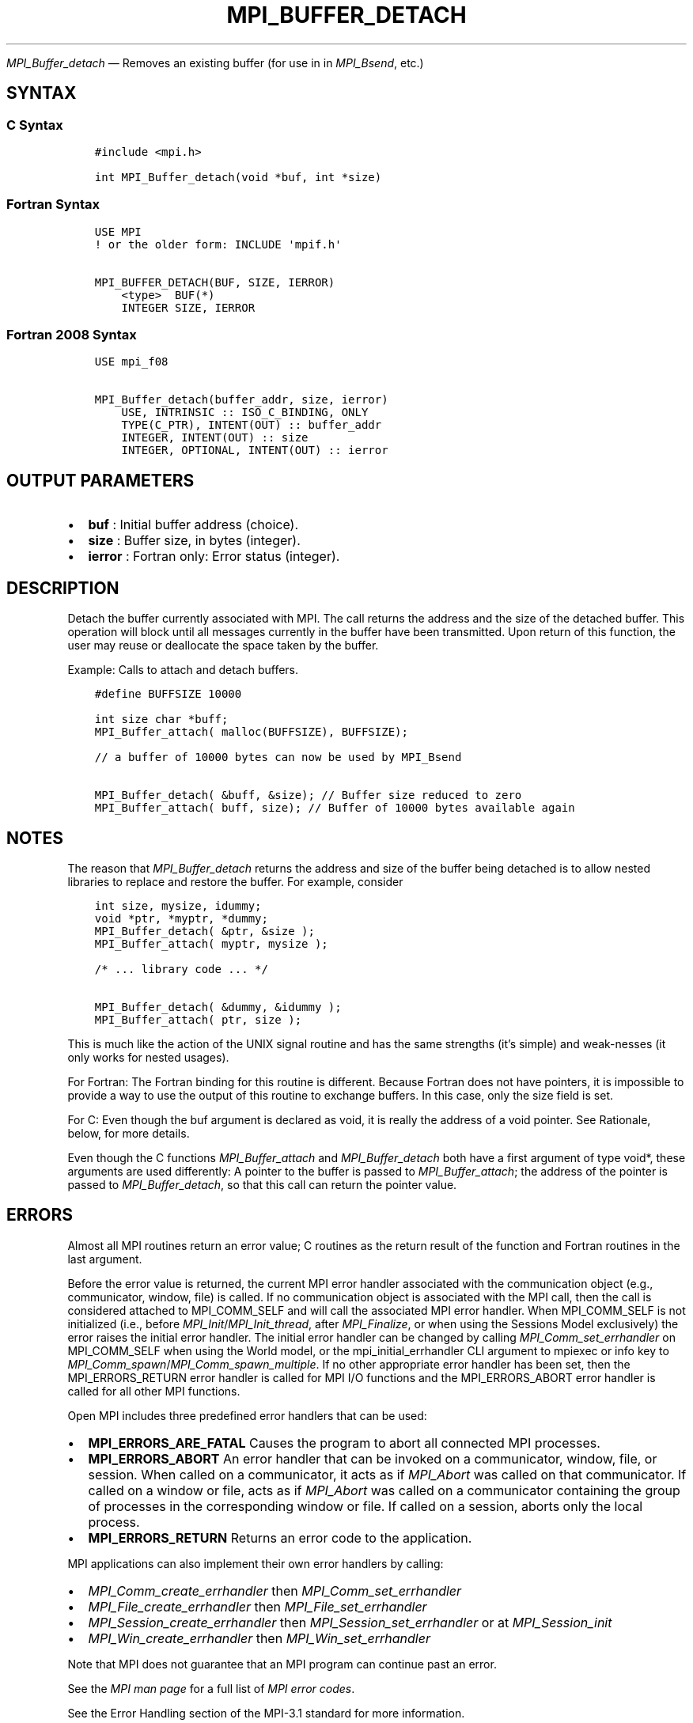 .\" Man page generated from reStructuredText.
.
.TH "MPI_BUFFER_DETACH" "3" "Apr 08, 2024" "" "Open MPI"
.
.nr rst2man-indent-level 0
.
.de1 rstReportMargin
\\$1 \\n[an-margin]
level \\n[rst2man-indent-level]
level margin: \\n[rst2man-indent\\n[rst2man-indent-level]]
-
\\n[rst2man-indent0]
\\n[rst2man-indent1]
\\n[rst2man-indent2]
..
.de1 INDENT
.\" .rstReportMargin pre:
. RS \\$1
. nr rst2man-indent\\n[rst2man-indent-level] \\n[an-margin]
. nr rst2man-indent-level +1
.\" .rstReportMargin post:
..
.de UNINDENT
. RE
.\" indent \\n[an-margin]
.\" old: \\n[rst2man-indent\\n[rst2man-indent-level]]
.nr rst2man-indent-level -1
.\" new: \\n[rst2man-indent\\n[rst2man-indent-level]]
.in \\n[rst2man-indent\\n[rst2man-indent-level]]u
..
.sp
\fI\%MPI_Buffer_detach\fP — Removes an existing buffer (for use in in \fI\%MPI_Bsend\fP,
etc.)
.SH SYNTAX
.SS C Syntax
.INDENT 0.0
.INDENT 3.5
.sp
.nf
.ft C
#include <mpi.h>

int MPI_Buffer_detach(void *buf, int *size)
.ft P
.fi
.UNINDENT
.UNINDENT
.SS Fortran Syntax
.INDENT 0.0
.INDENT 3.5
.sp
.nf
.ft C
USE MPI
! or the older form: INCLUDE \(aqmpif.h\(aq

MPI_BUFFER_DETACH(BUF, SIZE, IERROR)
    <type>  BUF(*)
    INTEGER SIZE, IERROR
.ft P
.fi
.UNINDENT
.UNINDENT
.SS Fortran 2008 Syntax
.INDENT 0.0
.INDENT 3.5
.sp
.nf
.ft C
USE mpi_f08

MPI_Buffer_detach(buffer_addr, size, ierror)
    USE, INTRINSIC :: ISO_C_BINDING, ONLY
    TYPE(C_PTR), INTENT(OUT) :: buffer_addr
    INTEGER, INTENT(OUT) :: size
    INTEGER, OPTIONAL, INTENT(OUT) :: ierror
.ft P
.fi
.UNINDENT
.UNINDENT
.SH OUTPUT PARAMETERS
.INDENT 0.0
.IP \(bu 2
\fBbuf\fP : Initial buffer address (choice).
.IP \(bu 2
\fBsize\fP : Buffer size, in bytes (integer).
.IP \(bu 2
\fBierror\fP : Fortran only: Error status (integer).
.UNINDENT
.SH DESCRIPTION
.sp
Detach the buffer currently associated with MPI. The call returns the
address and the size of the detached buffer. This operation will block
until all messages currently in the buffer have been transmitted. Upon
return of this function, the user may reuse or deallocate the space
taken by the buffer.
.sp
Example: Calls to attach and detach buffers.
.INDENT 0.0
.INDENT 3.5
.sp
.nf
.ft C
#define BUFFSIZE 10000

int size char *buff;
MPI_Buffer_attach( malloc(BUFFSIZE), BUFFSIZE);

// a buffer of 10000 bytes can now be used by MPI_Bsend

MPI_Buffer_detach( &buff, &size); // Buffer size reduced to zero
MPI_Buffer_attach( buff, size); // Buffer of 10000 bytes available again
.ft P
.fi
.UNINDENT
.UNINDENT
.SH NOTES
.sp
The reason that \fI\%MPI_Buffer_detach\fP returns the address and size of the
buffer being detached is to allow nested libraries to replace and
restore the buffer. For example, consider
.INDENT 0.0
.INDENT 3.5
.sp
.nf
.ft C
int size, mysize, idummy;
void *ptr, *myptr, *dummy;
MPI_Buffer_detach( &ptr, &size );
MPI_Buffer_attach( myptr, mysize );

/* ... library code ... */

MPI_Buffer_detach( &dummy, &idummy );
MPI_Buffer_attach( ptr, size );
.ft P
.fi
.UNINDENT
.UNINDENT
.sp
This is much like the action of the UNIX signal routine and has the same
strengths (it’s simple) and weak‐nesses (it only works for nested
usages).
.sp
For Fortran: The Fortran binding for this routine is different. Because
Fortran does not have pointers, it is impossible to provide a way to use
the output of this routine to exchange buffers. In this case, only the
size field is set.
.sp
For C: Even though the buf argument is declared as void, it is really
the address of a void pointer. See Rationale, below, for more details.
.sp
Even though the C functions \fI\%MPI_Buffer_attach\fP and \fI\%MPI_Buffer_detach\fP both
have a first argument of type void*, these arguments are used
differently: A pointer to the buffer is passed to \fI\%MPI_Buffer_attach\fP; the
address of the pointer is passed to \fI\%MPI_Buffer_detach\fP, so that this call
can return the pointer value.
.SH ERRORS
.sp
Almost all MPI routines return an error value; C routines as the return result
of the function and Fortran routines in the last argument.
.sp
Before the error value is returned, the current MPI error handler associated
with the communication object (e.g., communicator, window, file) is called.
If no communication object is associated with the MPI call, then the call is
considered attached to MPI_COMM_SELF and will call the associated MPI error
handler. When MPI_COMM_SELF is not initialized (i.e., before
\fI\%MPI_Init\fP/\fI\%MPI_Init_thread\fP, after \fI\%MPI_Finalize\fP, or when using the Sessions
Model exclusively) the error raises the initial error handler. The initial
error handler can be changed by calling \fI\%MPI_Comm_set_errhandler\fP on
MPI_COMM_SELF when using the World model, or the mpi_initial_errhandler CLI
argument to mpiexec or info key to \fI\%MPI_Comm_spawn\fP/\fI\%MPI_Comm_spawn_multiple\fP\&.
If no other appropriate error handler has been set, then the MPI_ERRORS_RETURN
error handler is called for MPI I/O functions and the MPI_ERRORS_ABORT error
handler is called for all other MPI functions.
.sp
Open MPI includes three predefined error handlers that can be used:
.INDENT 0.0
.IP \(bu 2
\fBMPI_ERRORS_ARE_FATAL\fP
Causes the program to abort all connected MPI processes.
.IP \(bu 2
\fBMPI_ERRORS_ABORT\fP
An error handler that can be invoked on a communicator,
window, file, or session. When called on a communicator, it
acts as if \fI\%MPI_Abort\fP was called on that communicator. If
called on a window or file, acts as if \fI\%MPI_Abort\fP was called
on a communicator containing the group of processes in the
corresponding window or file. If called on a session,
aborts only the local process.
.IP \(bu 2
\fBMPI_ERRORS_RETURN\fP
Returns an error code to the application.
.UNINDENT
.sp
MPI applications can also implement their own error handlers by calling:
.INDENT 0.0
.IP \(bu 2
\fI\%MPI_Comm_create_errhandler\fP then \fI\%MPI_Comm_set_errhandler\fP
.IP \(bu 2
\fI\%MPI_File_create_errhandler\fP then \fI\%MPI_File_set_errhandler\fP
.IP \(bu 2
\fI\%MPI_Session_create_errhandler\fP then \fI\%MPI_Session_set_errhandler\fP or at \fI\%MPI_Session_init\fP
.IP \(bu 2
\fI\%MPI_Win_create_errhandler\fP then \fI\%MPI_Win_set_errhandler\fP
.UNINDENT
.sp
Note that MPI does not guarantee that an MPI program can continue past
an error.
.sp
See the \fI\%MPI man page\fP for a full list of \fI\%MPI error codes\fP\&.
.sp
See the Error Handling section of the MPI\-3.1 standard for
more information.
.sp
\fBSEE ALSO:\fP
.INDENT 0.0
.INDENT 3.5
.INDENT 0.0
.IP \(bu 2
\fI\%MPI_Buffer_attach\fP
.UNINDENT
.UNINDENT
.UNINDENT
.SH COPYRIGHT
2003-2024, The Open MPI Community
.\" Generated by docutils manpage writer.
.
